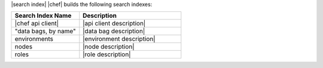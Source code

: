 .. The contents of this file are included in multiple topics.
.. This file should not be changed in a way that hinders its ability to appear in multiple documentation sets.


|search index| |chef| builds the following search indexes:

.. list-table::
   :widths: 200 300
   :header-rows: 1

   * - Search Index Name
     - Description
   * - |chef api client|
     - |api client description|
   * - "data bags, by name"
     - |data bag description|
   * - environments
     - |environment description|
   * - nodes
     - |node description|
   * - roles
     - |role description|
